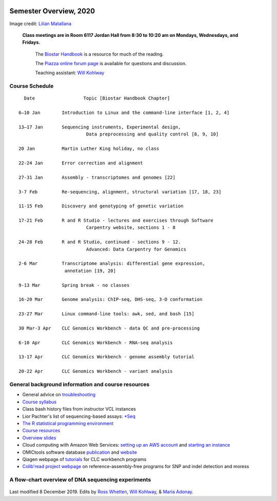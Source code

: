 .. image:: /Images/NC_State.gif
   :target: http://www.ncsu.edu


Semester Overview, 2020
=======================


.. image:: /Images/syllabus_logo.jpg

Image credit: `Lilian Matallana <https://www.linkedin.com/in/lilian-matallana-21704474/>`_




			**Class meetings are in Room 6117 Jordan Hall from 8:30 to 10:20 am on Mondays, Wednesdays, and Fridays.**

				The `Biostar Handbook <https://www.biostarhandbook.com/>`_ is a resource for much of the reading.

				The `Piazza online forum page <https://piazza.com/ncsu/spring2019/bit815/>`_ is available for questions and discussion.

				Teaching assistant: `Will Kohlway <whkohlwa@ncsu.edu>`_



Course Schedule 
***************
::

	  Date			Topic [Biostar Handbook Chapter]

	6–10 Jan	Introduction to Linux and the command-line interface [1, 2, 4]

	13–17 Jan	Sequencing instruments, Experimental design, 
	 	        	 Data preprocessing and quality control [8, 9, 10]

	20 Jan		Martin Luther King holiday, no class	 

	22-24 Jan	Error correction and alignment	 

	27-31 Jan	Assembly - transcriptomes and genomes [22]

	3-7 Feb		Re-sequencing, alignment, structural variation [17, 18, 23]

	11-15 Feb	Discovery and genotyping of genetic variation	 

	17-21 Feb	R and R Studio - lectures and exercises through Software 	 
		         	 Carpentry website, sections 1 - 8

	24-28 Feb	R and R Studio, continued - sections 9 - 12. 
		            	 Advanced: Data Carpentry for Genomics

	2-6 Mar		Transcriptome analysis: differential gene expression, 
		       	 annotation [19, 20]

	9-13 Mar	Spring break - no classes	 

	16-20 Mar	Genome analysis: ChIP-seq, DHS-seq, 3-D conformation	 

	23-27 Mar	Linux command-line tools: awk, sed, and bash [15]

	30 Mar-3 Apr	CLC Genomics Workbench - data QC and pre-processing	 

	6-10 Apr	CLC Genomics Workbench - RNA-seq analysis	 

	13-17 Apr	CLC Genomics Workbench - genome assembly tutorial	 

	20-22 Apr	CLC Genomics Workbench - variant analysis	 





General background information and course resources
***************************************************


+	General advice on `troubleshooting <troubleshooting.html>`_
+	`Course syllabus <https://drive.google.com/open?id=1HgYJGXv_mxbKycTMrtK_dg37jjuEAvVG>`_
+	Class bash history files from instructor VCL instances
+	Lior Pachter's list of sequencing-based assays: `\*Seq <https://liorpachter.wordpress.com/seq/>`_
+	`The R statistical programming environment <r-materials.html>`_
+	`Course resources <resources.html>`_
+	`Overview slides <https://drive.google.com/open?id=10RYNwJXx7gwYCA_o_1u8AtRw465ROjZn>`_
+	Cloud computing with Amazon Web Services: `setting up an AWS account <https://drive.google.com/open?id=1OXA_TAYu2l_--GEAW85eKJCLUtWyqhbN>`_ and `starting an instance <https://drive.google.com/open?id=1U7D7BRfS1LLbWGzJwkBejc8vfyRSPLIc>`_
+	OMICtools software database `publication <http://database.oxfordjournals.org/content/2014/bau069.long>`_ and `website <http://omictools.com/>`_
+	Qiagen webpage of `tutorials <https://www.qiagenbioinformatics.com/support/tutorials/>`_ for CLC workbench programs
+	`Colib'read project webpage <https://colibread.inria.fr/project/>`_ on reference-assembly-free programs for SNP and indel detection and moress 


A flow-chart overview of DNA sequencing experiments
***************************************************

	.. image:: /Images/Flowchart.jpg 







Last modified 8 December 2019.
Edits by `Ross Whetten <https://github.com/rwhetten>`_, `Will Kohlway <https://github.com/wkohlway>`_, & `Maria Adonay <https://github.com/amalgamaria>`_.

